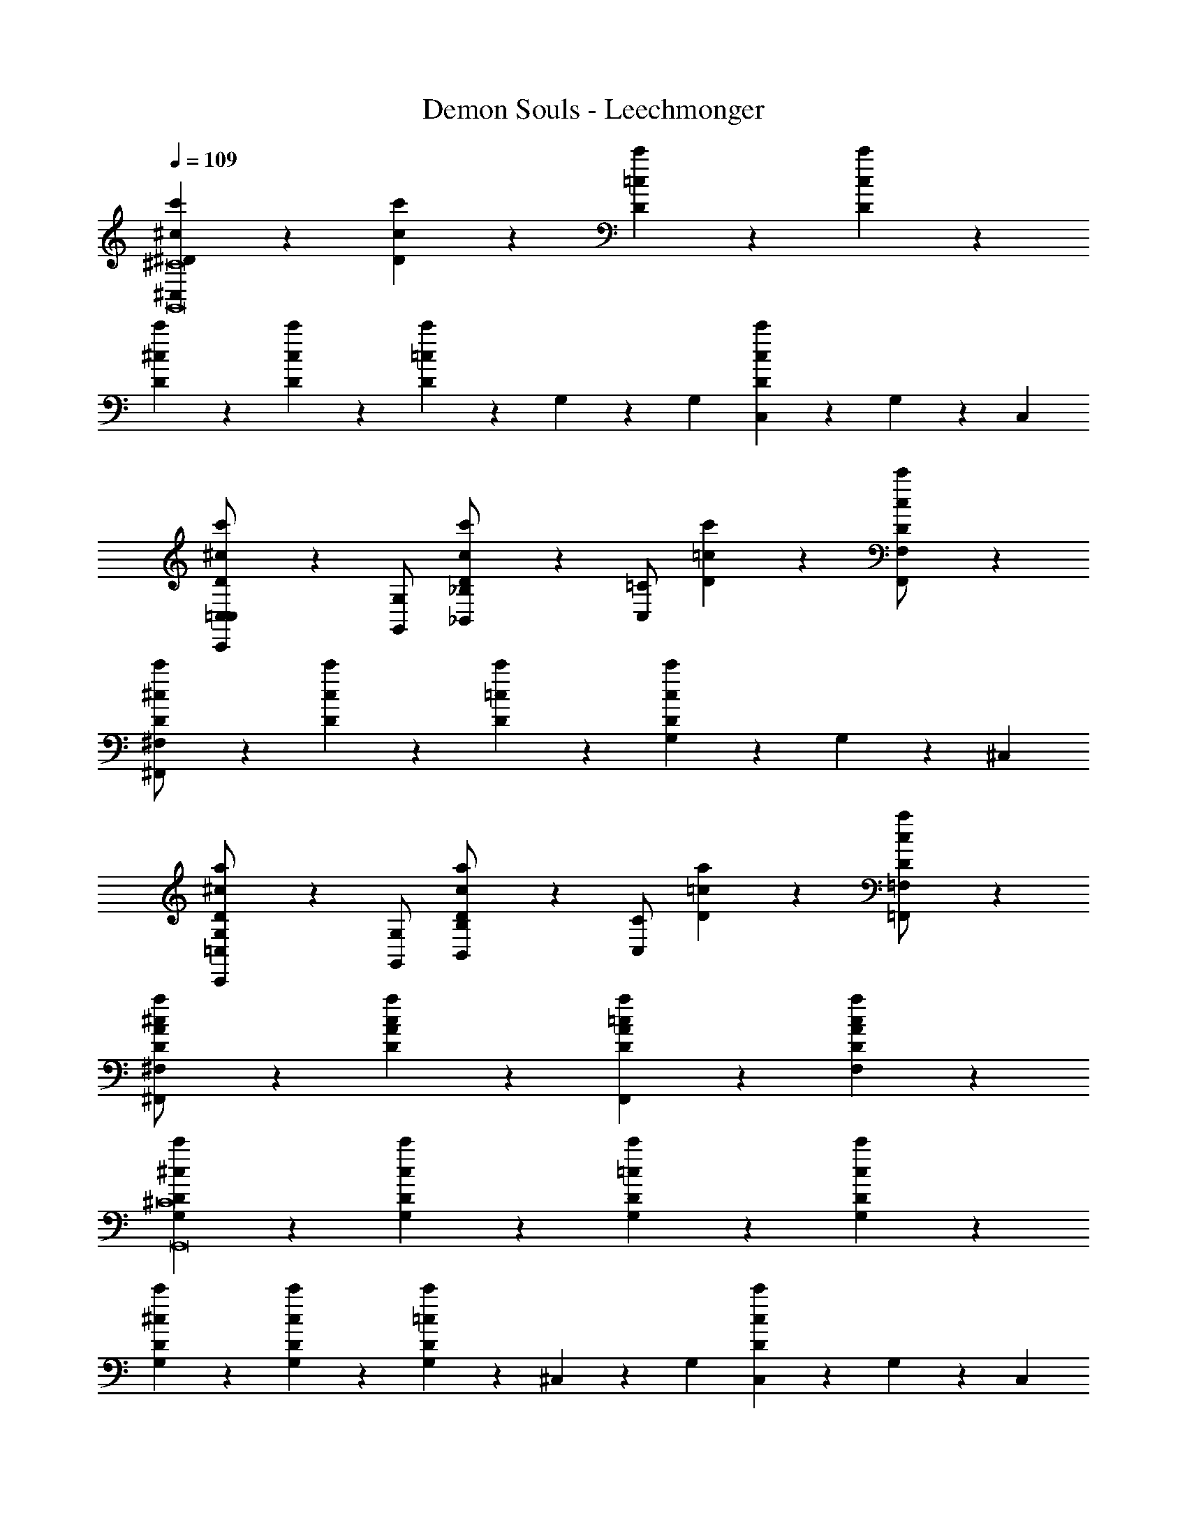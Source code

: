 X: 1
T: Demon Souls - Leechmonger
Z: ABC Generated by Starbound Composer
L: 1/4
Q: 1/4=109
K: C
[c'/5^D/5^c/5^C,^C8G,,8] z4/5 [D/5c'/5c/5] z4/5 [c'/5=c/5D/5] z4/5 [c'/5D/5c/5] z4/5 
[c'/5^c/5D/5] z4/5 [c'/5c/5D/5] z4/5 [c'/5D/5=c/5] z2/15 G,31/96 z/96 G,/3 [c'/5D/5c/5C,9/28] z2/15 G,31/96 z/96 C,/3 
[D/5^c/5c'/5C,,/=C,/C,] z3/10 [G,/G,,/] [c'/5c/5D/5_B,,/_B,/] z3/10 [=C/C,/] [D/5=c/5c'/5] z4/5 [c'/5D/5c/5F,/F,,/] z4/5 
[c'/5^c/5D/5^F,/^F,,/] z4/5 [c'/5c/5D/5] z4/5 [c'/5=c/5D/5] z4/5 [c'/5c/5D/5G,9/28] z2/15 G,31/96 z/96 ^C,/3 
[D/5a/5^c/5C,,/=C,/G,] z3/10 [G,/G,,/] [D/5c/5a/5B,/B,,/] z3/10 [C/C,/] [D/5=c/5a/5] z4/5 [a/5c/5D/5=F,,/=F,/] z4/5 
[^c/5a/5A/5D/5^F,/^F,,/] z4/5 [D/5c/5A/5a/5] z4/5 [D/5A/5a/5=c/5F,,] z4/5 [D/5c/5A/5a/5F,] z4/5 
[D/5^c/5c'/5G,G,,8^C8] z4/5 [D/5c/5c'/5G,] z4/5 [D/5c'/5=c/5G,] z4/5 [D/5c'/5c/5G,] z4/5 
[D/5c'/5^c/5G,] z4/5 [D/5c/5c'/5G,] z4/5 [D/5=c/5c'/5G,9/28] z2/15 ^C,31/96 z/96 G,/3 [D/5c/5c'/5C,9/28] z2/15 G,31/96 z/96 C,/3 
[D/5^c/5c'/5C,,/=C,] z3/10 G,,/ [D/5c/5c'/5A,,/] z3/10 ^G,,/ [D/5c'/5=c/5] z4/5 [c'/5c/5D/5=G,,/] z4/5 
[c'/5^c/5D/5B,,/] z4/5 [c'/5c/5D/5] z4/5 [c'/5=c/5D/5] z4/5 [c'/5c/5D/5] z4/5 
[c'/5D/5=B,,/] z3/10 _B,,/ [D/5c'/5A,,/] z3/10 ^G,,/ [D/5c'/5=G,,/] z4/5 [D/5c'/5G,,/] z4/5 
[D/5c'/5F,,/] z4/5 [c'/5D/5] z4/5 [c'/5c/5D/5] z4/5 [c'/5c/5D/5] z4/5 
[D/5^c/5a/5C,,/4C,/4] z3/10 [^C,/4^C,,/4] z/4 [D/5c/5a/5^D,,/4^D,/4] z3/10 [E,/4E,,/4] z/4 [D/5=c/5a/5F,,/4F,/4] z3/10 [G,/4G,,/4] z/4 [D/5c/5a/5A,,/4A,/4] z3/10 [B,,/4B,/4] z/4 
[D/5A/5a/5^c/5D,/D/^G,8D8] z3/10 [C,/C/] [D/5a/5A/5c/5=C,/=C/] z3/10 [B,,/B,/] [D/5=c/5a/5A/5A,,/A,/] z3/10 [G,,/=G,/] [D/5c/5a/5A/5F,,/F,/] z3/10 [E,,/E,/] 
[c'/5D/5^c/5D,,4^C,4] z4/5 [c'/5c/5D/5C,] z4/5 [D/5c'/5=c/5] z4/5 [c'/5c/5D/5] z4/5 
[D/5^c/5c'/5] z3/10 G,/4 [z/4G,/] [c'/5c/5D/5] z/20 C,/ ^G,,/4 [D/5c'/5=c/5G,,/] z3/10 C,/ [D/5c'/5c/5G,/] z3/10 C,/ 
[D/5a/5^c/5G,/] z4/5 [a/5c/5D/5] z4/5 [a/5=c/5D/5] z4/5 [a/5c/5D/5] z4/5 
[C5/28^c5/28b5/28G,5/14C,,,5/14=C,,8] z9/28 [c5/28C5/28b5/28G,/4] z/14 =F,/4 [c5/28C5/28b5/28C,/] z9/28 [b5/28c5/28C5/28] z9/28 [b5/28C5/28c5/28] z9/28 [c5/28C5/28b5/28] z9/28 [b5/28C5/28c5/28C,/4] z/14 F,/4 [c5/28C5/28b5/28C,/] z9/28 
[c5/28b5/28C5/28C,/] z9/28 [b5/28c5/28C5/28] z9/28 [b5/28C5/28c5/28] z9/28 [c5/28C5/28b5/28] z9/28 [c5/28C5/28b5/28] z9/28 [c5/28C5/28b5/28] z9/28 [c5/28C5/28b5/28] z9/28 [c5/28C5/28b5/28] z9/28 
[a5/28c5/28C5/28^F,5/14B,,,,5/14D,,6=C,6] z9/28 [c5/28C5/28a5/28^C,/4] z/14 [z/4C,/] [c5/28C5/28a5/28] z/14 [z/4G,/] [c5/28C5/28a5/28] z/14 C,/4 [a5/28C5/28c5/28C,/] z9/28 [c5/28C5/28a5/28G,,/] z9/28 [a5/28C5/28c5/28C,/] z9/28 [c5/28C5/28a5/28G,/] z9/28 
[a5/28C5/28c5/28C,/] z9/28 [a5/28c5/28C5/28] z9/28 [a5/28C5/28c5/28] z9/28 [c5/28C5/28a5/28] z9/28 [a5/28C5/28c5/28] z9/28 [c5/28C5/28a5/28] z9/28 [c5/28C5/28a5/28=D,/4=D,,/4] z9/28 [c5/28C5/28a5/28D,/4D,,/4] z9/28 
[B5/28C5/28a5/28G,5/14C,,,5/14=C,/C,,6] z9/28 [B5/28C5/28a5/28G,/4] z/14 G,/4 [B5/28C5/28a5/28^C,/4] z/14 =F,/4 [B5/28C5/28a5/28C,/4] z/14 F,/4 [a5/28C5/28B5/28C,/] z9/28 [B5/28C5/28a5/28G,,/4] z/14 C,/4 [a5/28C5/28B5/28F,/4] z/14 C,/4 [B5/28C5/28a5/28G,/] z9/28 
[B5/28a5/28C5/28] z9/28 [B5/28C5/28a5/28] z9/28 [a5/28C5/28B5/28] z9/28 [B5/28C5/28a5/28] z9/28 [a5/28B5/28C5/28] z9/28 [B5/28C5/28a5/28] z9/28 [B5/28C5/28a5/28E,/4E,,/4] z9/28 [B5/28C5/28a5/28E,/4E,,/4] z9/28 
[d5/28C5/28^g5/28^F,5/14B,,,,5/14=C,5/4C,,7] z9/28 [d5/28C5/28g5/28] z9/28 [d5/28C5/28g5/28] z9/28 [d5/28C5/28g5/28] z9/28 [g5/28C5/28d5/28] z9/28 [d5/28C5/28g5/28] z9/28 [g5/28C5/28d5/28] z9/28 [d5/28C5/28g5/28] z9/28 
[g5/28C5/28d5/28] z9/28 [d5/28C5/28g5/28] z9/28 [g5/28C5/28d5/28] z9/28 [d5/28C5/28g5/28] z9/28 [d5/28C5/28g5/28] z9/28 [d5/28C5/28g5/28] z9/28 [g5/28d5/28C5/28] z9/28 [d5/28C5/28g5/28] z9/28 
[c'/5D/5c/5^C,^C8=G,,8] z4/5 [D/5c'/5c/5] z4/5 [c'/5=c/5D/5] z4/5 [c'/5D/5c/5] z4/5 
[c'/5^c/5D/5] z4/5 [c'/5c/5D/5] z4/5 [c'/5D/5=c/5] z2/15 G,31/96 z/96 G,/3 [c'/5D/5c/5C,9/28] z2/15 G,31/96 z/96 C,/3 
[D/5^c/5c'/5C,,/=C,/C,] z3/10 [G,/G,,/] [c'/5c/5D/5B,,/B,/] z3/10 [=C/C,/] [D/5=c/5c'/5] z4/5 [c'/5D/5c/5=F,,/=F,/] z4/5 
[c'/5^c/5D/5^F,,/^F,/] z4/5 [c'/5c/5D/5] z4/5 [c'/5=c/5D/5] z4/5 [c'/5c/5D/5G,9/28] z2/15 G,31/96 z/96 ^C,/3 
[a/5^c/5D/5=C,/C,,/G,] z3/10 [G,/G,,/] [D/5c/5a/5B,/B,,/] z3/10 [C/C,/] [D/5=c/5a/5] z4/5 [a/5c/5D/5=F,,/=F,/] z4/5 
[^c/5a/5A/5D/5^F,,/^F,/] z4/5 [D/5c/5A/5a/5] z4/5 [A/5a/5=c/5D/5F,,] z4/5 [D/5A/5a/5c/5F,] z4/5 
[D/5c'/5^c/5G,G,,8^C8] z4/5 [D/5c'/5c/5G,] z4/5 [c'/5=c/5D/5G,] z4/5 [c'/5c/5D/5G,] z4/5 
[c'/5^c/5D/5G,] z4/5 [D/5c'/5c/5G,] z4/5 [D/5c'/5=c/5G,9/28] z2/15 ^C,31/96 z/96 G,/3 [D/5c'/5c/5C,9/28] z2/15 G,31/96 z/96 C,/3 
[D/5^c/5c'/5C,,/=C,] z3/10 G,,/ [D/5c/5c'/5A,,/] z3/10 ^G,,/ [D/5c'/5=c/5] z4/5 [c'/5c/5D/5=G,,/] z4/5 
[c'/5^c/5D/5B,,/] z4/5 [c'/5c/5D/5] z4/5 [c'/5=c/5D/5] z4/5 [c'/5c/5D/5] z4/5 
[c'/5D/5=B,,/] z3/10 _B,,/ [D/5c'/5A,,/] z3/10 ^G,,/ [D/5c'/5=G,,/] z4/5 [D/5c'/5G,,/] z4/5 
[D/5c'/5F,,/] z4/5 [c'/5D/5] z4/5 [c'/5c/5D/5] z4/5 [c'/5c/5D/5] z4/5 
[D/5^c/5a/5C,/4C,,/4] z3/10 [^C,/4^C,,/4] z/4 [D/5c/5a/5^D,/4^D,,/4] z3/10 [E,/4E,,/4] z/4 [D/5=c/5a/5F,/4F,,/4] z3/10 [G,/4G,,/4] z/4 [D/5c/5a/5A,/4A,,/4] z3/10 [B,,/4B,/4] z/4 
[D/5A/5a/5^c/5D/D,/^G,8D8] z3/10 [C,/C/] [c/5A/5D/5a/5=C,/=C/] z3/10 [B,,/B,/] [A/5a/5D/5=c/5A,,/A,/] z3/10 [G,,/=G,/] [A/5a/5D/5c/5F,,/F,/] z3/10 [E,,/E,/] 
[c'/5D/5^c/5D,,4^C,4] z4/5 [c'/5c/5D/5C,] z4/5 [D/5c'/5=c/5] z4/5 [c'/5c/5D/5] z4/5 
[D/5^c/5c'/5] z3/10 G,/4 [z/4G,/] [c'/5c/5D/5] z/20 C,3/4 [c'/5=c/5D/5^G,,/] z3/10 C,/ [c'/5c/5D/5G,/] z3/10 C,/ 
[a/5^c/5D/5G,/] z4/5 [a/5c/5D/5] z4/5 [a/5=c/5D/5] z4/5 [a/5c/5D/5] z4/5 
[C5/28^c5/28b5/28G,5/14C,,,5/14=C,,8] z9/28 [c5/28C5/28b5/28G,/4] z/14 =F,/4 [c5/28C5/28b5/28C,/] z9/28 [b5/28c5/28C5/28] z9/28 [b5/28C5/28c5/28] z9/28 [c5/28C5/28b5/28] z9/28 [b5/28C5/28c5/28C,/4] z/14 F,/4 [c5/28C5/28b5/28C,/] z9/28 
[b5/28C5/28c5/28C,/] z9/28 [b5/28c5/28C5/28] z9/28 [b5/28C5/28c5/28] z9/28 [c5/28C5/28b5/28] z9/28 [c5/28C5/28b5/28] z9/28 [c5/28C5/28b5/28] z9/28 [c5/28C5/28b5/28] z9/28 [c5/28C5/28b5/28] z9/28 
[a5/28c5/28C5/28^F,5/14B,,,,5/14D,,6=C,6] z9/28 [c5/28C5/28a5/28^C,/4] z/14 [z/4C,/] [c5/28C5/28a5/28] z/14 [z/4G,/] [c5/28C5/28a5/28] z/14 C,/4 [a5/28C5/28c5/28C,/] z9/28 [c5/28C5/28a5/28G,,/] z9/28 [a5/28C5/28c5/28C,/] z9/28 [c5/28C5/28a5/28G,/] z9/28 
[a5/28C5/28c5/28C,/] z9/28 [a5/28c5/28C5/28] z9/28 [a5/28C5/28c5/28] z9/28 [c5/28C5/28a5/28] z9/28 [a5/28C5/28c5/28] z9/28 [c5/28C5/28a5/28] z9/28 [c5/28C5/28a5/28=D,/4=D,,/4] z9/28 [c5/28C5/28a5/28D,/4D,,/4] z9/28 
[B5/28C5/28a5/28G,5/14C,,,5/14=C,/C,,6] z9/28 [B5/28C5/28a5/28G,/4] z/14 G,/4 [B5/28C5/28a5/28^C,/4] z/14 =F,/4 [B5/28C5/28a5/28C,/4] z/14 F,/4 [a5/28C5/28B5/28C,/] z9/28 [B5/28C5/28a5/28G,,/4] z/14 C,/4 [a5/28C5/28B5/28F,/4] z/14 C,/4 [B5/28C5/28a5/28G,/] z9/28 
[B5/28a5/28C5/28] z9/28 [B5/28C5/28a5/28] z9/28 [a5/28C5/28B5/28] z9/28 [B5/28C5/28a5/28] z9/28 [a5/28B5/28C5/28] z9/28 [B5/28C5/28a5/28] z9/28 [B5/28C5/28a5/28E,/4E,,/4] z9/28 [B5/28C5/28a5/28E,/4E,,/4] z9/28 
[d5/28C5/28g5/28^F,5/14B,,,,5/14=C,5/4C,,7] z9/28 [d5/28C5/28g5/28] z9/28 [d5/28C5/28g5/28] z9/28 [d5/28C5/28g5/28] z9/28 [g5/28C5/28d5/28] z9/28 [d5/28C5/28g5/28] z9/28 [g5/28C5/28d5/28] z9/28 [d5/28C5/28g5/28] z9/28 
[g5/28C5/28d5/28] z9/28 [d5/28C5/28g5/28] z9/28 [g5/28C5/28d5/28] z9/28 [d5/28C5/28g5/28] z9/28 [d5/28C5/28g5/28] z9/28 [d5/28C5/28g5/28] z9/28 [g5/28d5/28C5/28] z9/28 [d5/28C5/28g5/28] z9/28 
[g5/28^C5/28B5/28=B,5/14D,,,5/14D/D,,/] z9/28 [g5/28C5/28B5/28] z9/28 [B5/28C5/28g5/28] z9/28 [B5/28C5/28g5/28] z9/28 [g5/28C5/28B5/28D/D,,/] z9/28 [g5/28C5/28B5/28] z9/28 [g5/28C5/28B5/28] z9/28 [B5/28C5/28g5/28] z9/28 
[g5/28C5/28B5/28^C,] z9/28 [B5/28C5/28g5/28] z9/28 [B5/28g5/28C5/28] z9/28 [B5/28C5/28g5/28] z9/28 [B5/28C5/28g5/28] z9/28 [B5/28C5/28g5/28] z9/28 [B5/28C5/28g5/28D,,/4D/4] z9/28 [B5/28C5/28g5/28D,,/4D/4] z9/28 
[a5/28=C5/28c5/28G,5/14C,,,5/14C,,31/4B,,31/4] z9/28 [c5/28C5/28a5/28C,/4] z/14 [z/4C,/] [c5/28C5/28a5/28] z/14 [z/4G,/] [c5/28C5/28a5/28] z/14 C,/4 [a5/28C5/28c5/28C,/] z9/28 [c5/28C5/28a5/28G,,/] z9/28 [a5/28C5/28c5/28C,/] z9/28 [c5/28C5/28a5/28G,/] z9/28 
[a5/28C5/28c5/28C,/] z9/28 [a5/28c5/28C5/28] z9/28 [a5/28C5/28c5/28] z9/28 [c5/28C5/28a5/28] z9/28 [c5/28C5/28a5/28] z9/28 [c5/28C5/28a5/28] z9/28 [c5/28C5/28a5/28] z9/28 [c5/28C5/28a5/28] z9/28 
[a5/28C5/28d5/28F,5/14B,,,,5/14] z9/28 [d5/28C5/28a5/28G,/4] z/14 G,/4 [d5/28C5/28a5/28C,/4] z/14 =F,/4 [d5/28C5/28a5/28C,/4] z/14 F,/4 [a5/28C5/28d5/28C,/] z9/28 [d5/28C5/28a5/28G,,/4] z/14 C,/4 [a5/28C5/28d5/28F,/4] z/14 C,/4 [d5/28C5/28a5/28G,/] z9/28 
[d5/28_b5/28C5/28] z9/28 [d5/28C5/28b5/28] z9/28 [b5/28C5/28d5/28] z9/28 [d5/28C5/28b5/28] z9/28 [d5/28C5/28b5/28] z9/28 [d5/28C5/28b5/28] z9/28 [d5/28C5/28b5/28E,,/4D/4] z9/28 [d5/28C5/28b5/28E,,/4D/4] z9/28 
[=c5/28C5/28=b5/28G,5/14C,,,5/14C,,6B,,6] z9/28 [c5/28C5/28b5/28] z9/28 [b5/28C5/28c5/28] z9/28 [c5/28C5/28b5/28] z9/28 [c5/28C5/28b5/28] z9/28 [c5/28C5/28b5/28] z9/28 [c5/28C5/28b5/28] z9/28 [c5/28C5/28b5/28] z9/28 
[c'5/28C5/28c5/28] z9/28 [c5/28C5/28c'5/28] z9/28 [c'5/28C5/28c5/28] z9/28 [c5/28C5/28c'5/28] z9/28 [c'5/28C5/28c5/28] z9/28 [c5/28C5/28c'5/28] z9/28 [c5/28C5/28c'5/28] z9/28 [c5/28C5/28c'5/28] z9/28 
[c'/5D/5^c/5C,^C8=G,,8] z4/5 [D/5c'/5c/5] z4/5 [c'/5=c/5D/5] z4/5 [c'/5D/5c/5] z4/5 
[c'/5^c/5D/5] z4/5 [c'/5c/5D/5] z4/5 [c'/5D/5=c/5] z2/15 G,31/96 z/96 G,/3 [c'/5D/5c/5C,9/28] z2/15 G,31/96 z/96 C,/3 
[D/5^c/5c'/5C,,/=C,/C,] z3/10 [G,/G,,/] [c'/5c/5D/5B,,/_B,/] z3/10 [=C/C,/] [D/5=c/5c'/5] z4/5 [c'/5D/5c/5=F,,/F,/] z4/5 
[c'/5^c/5D/5^F,,/^F,/] z4/5 [c'/5c/5D/5] z4/5 [c'/5=c/5D/5] z4/5 [c'/5c/5D/5G,9/28] z2/15 G,31/96 z/96 ^C,/3 
[a/5^c/5D/5=C,/C,,/G,] z3/10 [G,/G,,/] [D/5c/5a/5B,/B,,/] z3/10 [C/C,/] [D/5=c/5a/5] z4/5 [a/5c/5D/5=F,,/=F,/] z4/5 
[^c/5a/5A/5D/5^F,,/^F,/] z4/5 [D/5c/5A/5a/5] z4/5 [A/5a/5=c/5D/5F,,] z4/5 [D/5A/5a/5c/5F,] z4/5 
[D/5c'/5^c/5G,G,,8^C8] z4/5 [D/5c'/5c/5G,] z4/5 [c'/5=c/5D/5G,] z4/5 [c'/5c/5D/5G,] z4/5 
[c'/5^c/5D/5G,] z4/5 [D/5c'/5c/5G,] z4/5 [D/5c'/5=c/5G,9/28] z2/15 ^C,31/96 z/96 G,/3 [D/5c'/5c/5C,9/28] z2/15 G,31/96 z/96 C,/3 
=C, 
